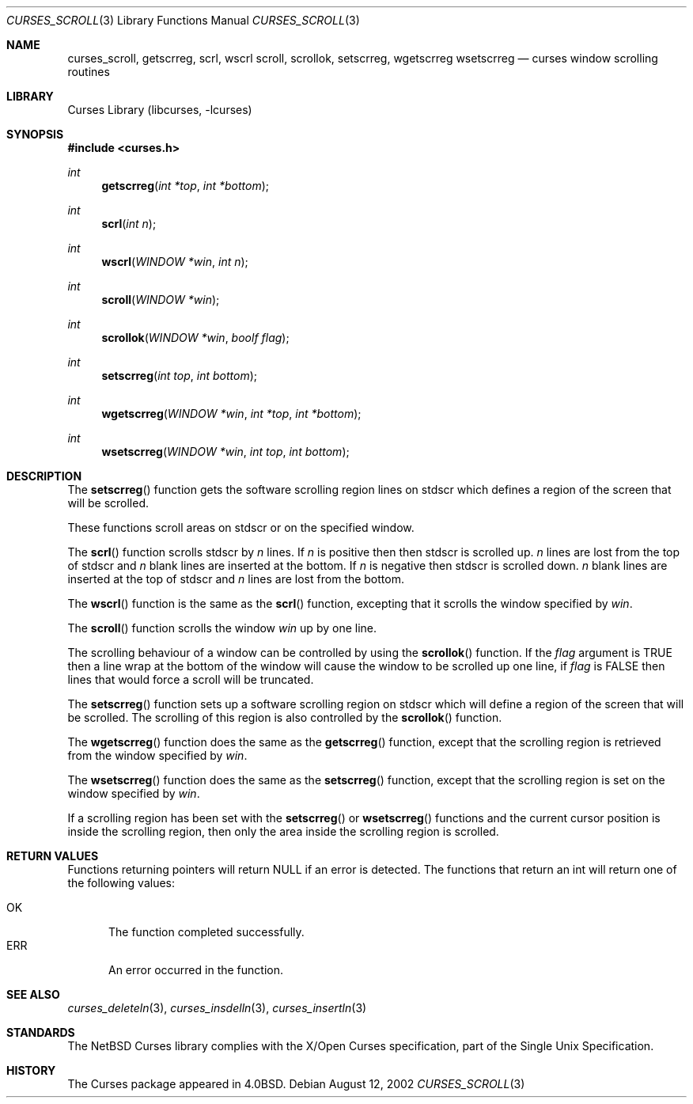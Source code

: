 .\"	$NetBSD: curses_scroll.3,v 1.5 2024/12/05 04:08:12 blymn Exp $
.\"
.\" Copyright (c) 2002
.\"	Brett Lymn (blymn@NetBSD.org, brett_lymn@yahoo.com.au)
.\"
.\" This code is donated to the NetBSD Foundation by the Author.
.\"
.\" Redistribution and use in source and binary forms, with or without
.\" modification, are permitted provided that the following conditions
.\" are met:
.\" 1. Redistributions of source code must retain the above copyright
.\"    notice, this list of conditions and the following disclaimer.
.\" 2. Redistributions in binary form must reproduce the above copyright
.\"    notice, this list of conditions and the following disclaimer in the
.\"    documentation and/or other materials provided with the distribution.
.\" 3. The name of the Author may not be used to endorse or promote
.\"    products derived from this software without specific prior written
.\"    permission.
.\"
.\" THIS SOFTWARE IS PROVIDED BY THE AUTHOR ``AS IS'' AND
.\" ANY EXPRESS OR IMPLIED WARRANTIES, INCLUDING, BUT NOT LIMITED TO, THE
.\" IMPLIED WARRANTIES OF MERCHANTABILITY AND FITNESS FOR A PARTICULAR PURPOSE
.\" ARE DISCLAIMED.  IN NO EVENT SHALL THE AUTHOR BE LIABLE
.\" FOR ANY DIRECT, INDIRECT, INCIDENTAL, SPECIAL, EXEMPLARY, OR CONSEQUENTIAL
.\" DAMAGES (INCLUDING, BUT NOT LIMITED TO, PROCUREMENT OF SUBSTITUTE GOODS
.\" OR SERVICES; LOSS OF USE, DATA, OR PROFITS; OR BUSINESS INTERRUPTION)
.\" HOWEVER CAUSED AND ON ANY THEORY OF LIABILITY, WHETHER IN CONTRACT, STRICT
.\" LIABILITY, OR TORT (INCLUDING NEGLIGENCE OR OTHERWISE) ARISING IN ANY WAY
.\" OUT OF THE USE OF THIS SOFTWARE, EVEN IF ADVISED OF THE POSSIBILITY OF
.\" SUCH DAMAGE.
.\"
.\"
.Dd August 12, 2002
.Dt CURSES_SCROLL 3
.Os
.Sh NAME
.Nm curses_scroll ,
.Nm getscrreg ,
.Nm scrl ,
.Nm wscrl
.Nm scroll ,
.Nm scrollok ,
.Nm setscrreg ,
.Nm wgetscrreg
.Nm wsetscrreg
.Nd curses window scrolling routines
.Sh LIBRARY
.Lb libcurses
.Sh SYNOPSIS
.In curses.h
.Ft int
.Fn getscrreg "int *top" "int *bottom"
.Ft int
.Fn scrl "int n"
.Ft int
.Fn wscrl "WINDOW *win" "int n"
.Ft int
.Fn scroll "WINDOW *win"
.Ft int
.Fn scrollok "WINDOW *win" "boolf flag"
.Ft int
.Fn setscrreg "int top" "int bottom"
.Ft int
.Fn wgetscrreg "WINDOW *win" "int *top" "int *bottom"
.Ft int
.Fn wsetscrreg "WINDOW *win" "int top" "int bottom"
.Sh DESCRIPTION
The
.Fn setscrreg
function gets the software scrolling region lines on
.Dv stdscr
which defines a region of the screen that will be scrolled.
.Pp
These functions scroll areas on
.Dv stdscr
or on the specified window.
.Pp
The
.Fn scrl
function scrolls
.Dv stdscr
by
.Fa n
lines.
If
.Fa n
is positive then then
.Dv stdscr
is scrolled up.
.Fa n
lines are lost from the top of
.Dv stdscr
and
.Fa n
blank lines are inserted at the bottom.
If
.Fa n
is negative then
.Dv stdscr
is scrolled down.
.Fa n
blank lines are inserted at the top of
.Dv stdscr
and
.Fa n
lines are lost from the bottom.
.Pp
The
.Fn wscrl
function is the same as the
.Fn scrl
function, excepting that it scrolls the window specified by
.Fa win .
.Pp
The
.Fn scroll
function scrolls the window
.Fa win
up by one line.
.Pp
The scrolling behaviour of a window can be controlled by using the
.Fn scrollok
function.
If the
.Fa flag
argument is
.Dv TRUE
then a line wrap at the bottom of the window will cause the window to
be scrolled up one line, if
.Fa flag
is
.Dv FALSE
then lines that would force a scroll will be truncated.
.Pp
The
.Fn setscrreg
function sets up a software scrolling region on
.Dv stdscr
which will define a region of the screen that will be scrolled.
The scrolling of this region is also controlled by the
.Fn scrollok
function.
.Pp
The
.Fn wgetscrreg
function does the same as the
.Fn getscrreg
function, except that the scrolling region is retrieved from the window
specified by
.Fa win .
.Pp
The
.Fn wsetscrreg
function does the same as the
.Fn setscrreg
function, except that the scrolling region is set on the window specified by
.Fa win .
.Pp
If a scrolling region has been set with the
.Fn setscrreg
or
.Fn wsetscrreg
functions and the current cursor position is inside the scrolling region,
then only the area inside the scrolling region is scrolled.
.Sh RETURN VALUES
Functions returning pointers will return
.Dv NULL
if an error is detected.
The functions that return an int will return one of the following
values:
.Pp
.Bl -tag -width ERR -compact
.It Er OK
The function completed successfully.
.It Er ERR
An error occurred in the function.
.El
.Sh SEE ALSO
.Xr curses_deleteln 3 ,
.Xr curses_insdelln 3 ,
.Xr curses_insertln 3
.Sh STANDARDS
The
.Nx
Curses library complies with the X/Open Curses specification, part of the
Single Unix Specification.
.Sh HISTORY
The Curses package appeared in
.Bx 4.0 .

